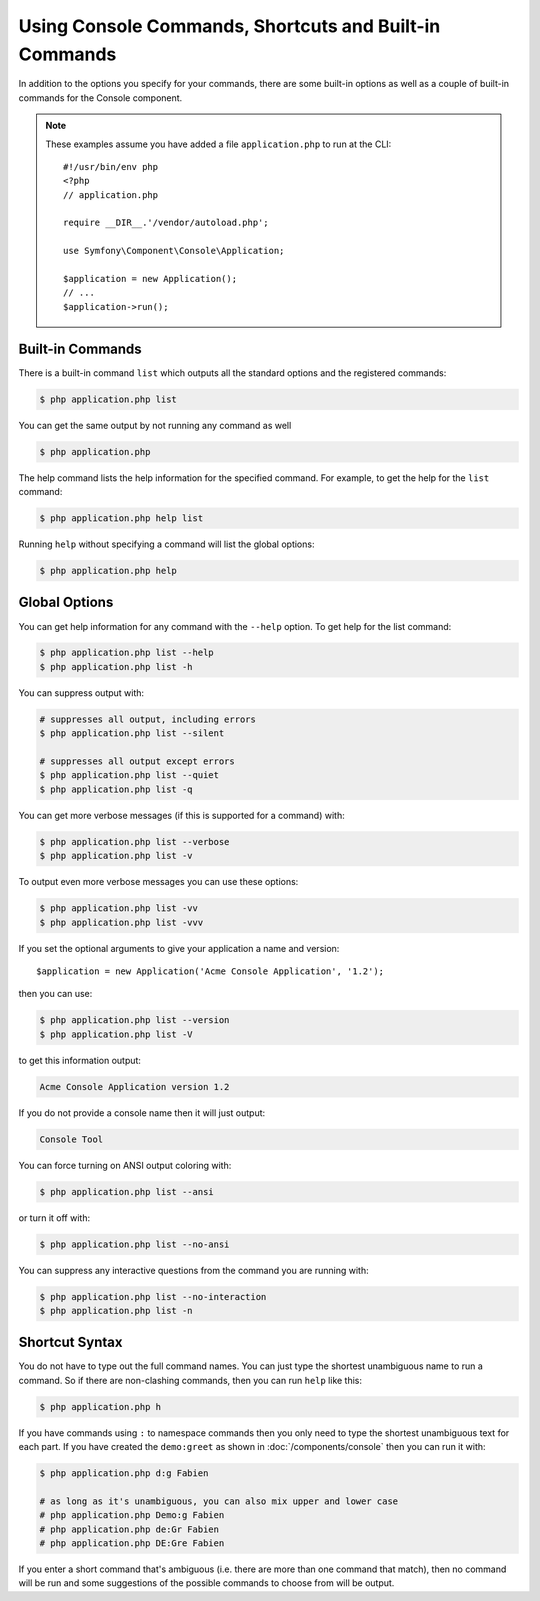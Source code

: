 Using Console Commands, Shortcuts and Built-in Commands
=======================================================

In addition to the options you specify for your commands, there are some
built-in options as well as a couple of built-in commands for the Console component.

.. note::

    These examples assume you have added a file ``application.php`` to run at
    the CLI::

        #!/usr/bin/env php
        <?php
        // application.php

        require __DIR__.'/vendor/autoload.php';

        use Symfony\Component\Console\Application;

        $application = new Application();
        // ...
        $application->run();

Built-in Commands
~~~~~~~~~~~~~~~~~

There is a built-in command ``list`` which outputs all the standard options
and the registered commands:

.. code-block:: terminal

    $ php application.php list

You can get the same output by not running any command as well

.. code-block:: terminal

    $ php application.php

The help command lists the help information for the specified command. For
example, to get the help for the ``list`` command:

.. code-block:: terminal

    $ php application.php help list

Running ``help`` without specifying a command will list the global options:

.. code-block:: terminal

    $ php application.php help

Global Options
~~~~~~~~~~~~~~

You can get help information for any command with the ``--help`` option. To
get help for the list command:

.. code-block:: terminal

    $ php application.php list --help
    $ php application.php list -h

You can suppress output with:

.. code-block:: terminal

    # suppresses all output, including errors
    $ php application.php list --silent

    # suppresses all output except errors
    $ php application.php list --quiet
    $ php application.php list -q

.. versionadded:: 7.2

    The ``--silent`` option was introduced in Symfony 7.2.

You can get more verbose messages (if this is supported for a command)
with:

.. code-block:: terminal

    $ php application.php list --verbose
    $ php application.php list -v

To output even more verbose messages you can use these options:

.. code-block:: terminal

    $ php application.php list -vv
    $ php application.php list -vvv

If you set the optional arguments to give your application a name and version::

    $application = new Application('Acme Console Application', '1.2');

then you can use:

.. code-block:: terminal

    $ php application.php list --version
    $ php application.php list -V

to get this information output:

.. code-block:: text

    Acme Console Application version 1.2

If you do not provide a console name then it will just output:

.. code-block:: text

    Console Tool

You can force turning on ANSI output coloring with:

.. code-block:: terminal

    $ php application.php list --ansi

or turn it off with:

.. code-block:: terminal

    $ php application.php list --no-ansi

You can suppress any interactive questions from the command you are running with:

.. code-block:: terminal

    $ php application.php list --no-interaction
    $ php application.php list -n

Shortcut Syntax
~~~~~~~~~~~~~~~

You do not have to type out the full command names. You can just type the
shortest unambiguous name to run a command. So if there are non-clashing
commands, then you can run ``help`` like this:

.. code-block:: terminal

    $ php application.php h

If you have commands using ``:`` to namespace commands then you only need
to type the shortest unambiguous text for each part. If you have created the
``demo:greet`` as shown in :doc:`/components/console` then you
can run it with:

.. code-block:: terminal

    $ php application.php d:g Fabien

    # as long as it's unambiguous, you can also mix upper and lower case
    # php application.php Demo:g Fabien
    # php application.php de:Gr Fabien
    # php application.php DE:Gre Fabien

If you enter a short command that's ambiguous (i.e. there are more than one
command that match), then no command will be run and some suggestions of
the possible commands to choose from will be output.
